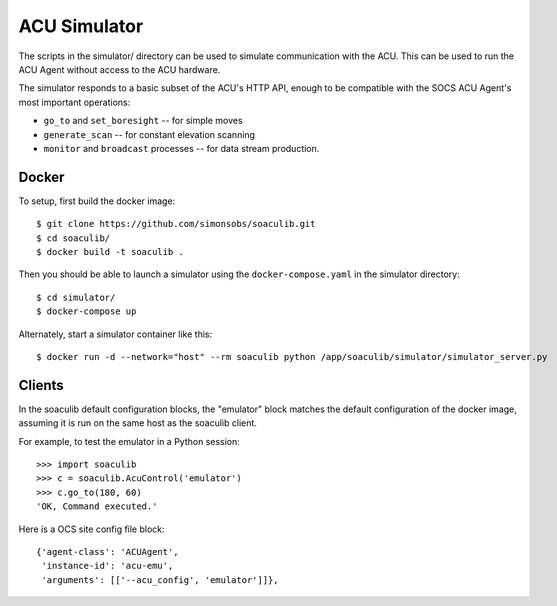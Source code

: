 ACU Simulator
=============

The scripts in the simulator/ directory can be used to simulate
communication with the ACU. This can be used to run the ACU Agent
without access to the ACU hardware.

The simulator responds to a basic subset of the ACU's HTTP API, enough
to be compatible with the SOCS ACU Agent's most important operations:

- ``go_to`` and ``set_boresight`` -- for simple moves
- ``generate_scan`` -- for constant elevation scanning
- ``monitor`` and ``broadcast`` processes -- for data stream
  production.


Docker
------

To setup, first build the docker image::

    $ git clone https://github.com/simonsobs/soaculib.git
    $ cd soaculib/
    $ docker build -t soaculib .

Then you should be able to launch a simulator using the
``docker-compose.yaml`` in the simulator directory::

    $ cd simulator/
    $ docker-compose up

Alternately, start a simulator container like this::

    $ docker run -d --network="host" --rm soaculib python /app/soaculib/simulator/simulator_server.py


Clients
-------

In the soaculib default configuration blocks, the "emulator" block
matches the default configuration of the docker image, assuming it is
run on the same host as the soaculib client.

For example, to test the emulator in a Python session::

    >>> import soaculib
    >>> c = soaculib.AcuControl('emulator')
    >>> c.go_to(180, 60)
    'OK, Command executed.'

Here is a OCS site config file block::

    {'agent-class': 'ACUAgent',
     'instance-id': 'acu-emu',
     'arguments': [['--acu_config', 'emulator']]},

